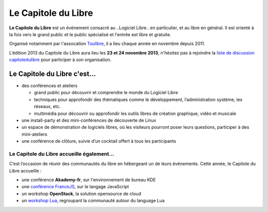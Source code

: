 =========================
Le Capitole du Libre
=========================

**Le Capitole du Libre** est un événement consacré au ..Logiciel Libre.. en
particulier, et au libre en général. Il est orienté à la fois vers le
grand public et le public spécialisé et l'entrée est libre et gratuite.

Organisé notamment par l'assocation `Toulibre`_, il a lieu chaque année en novembre depuis 2011.

L’édition 2013 du Capitole du Libre aura lieu les **23 et 24 novembre 2013**, n'hésitez pas à rejoindre la `liste de discussion capitoledulibre <http://www.toulibre.org/mailman/listinfo/capitoledulibre>`_ pour participer à son organisation.

Le Capitole du Libre c'est…
===========================

- des conférences et ateliers

  - grand public pour découvrir et comprendre le monde du Logiciel Libre
  - techniques pour approfondir des thématiques comme le développement, l’administration système, les réseaux, etc.
  - multimédia pour découvrir ou approfondir les outils libres de création graphique, vidéo et musicale

- une install-party et des mini-conférences de découverte de Linux
- un espace de démonstration de logiciels libres, où les visiteurs pourront poser leurs questions, participer à des mini-ateliers
- une conférence de clôture, suivie d’un cocktail offert à tous les participants

Le Capitole du Libre accueille également…
--------------------------------------------

C’est l’occasion de réunir des communautés du libre en hébergeant un de
leurs événements. Cette année, le Capitole du Libre accueille :

- une conférence **Akademy-fr**, sur l'environnement de bureau KDE
- une `conférence FranceJS`_, sur le langage JavaScript
- un workshop **OpenStack**, la solution opensource de cloud
- un `workshop Lua`_, regroupant la communauté autour du language Lua

.. _`workshop Lua`: http://www.lua.org/wshop13.html
.. _`conférence FranceJS`: http://francejs.org/conf2013.html


.. _édition 2013 du Capitole du Libre: http://2013.capitoledulibre.org/
.. _l’ENSEEIHT: http://www.enseeiht.fr
.. _DangoCon Toulouse: http://rencontres.django-fr.org/2012/tolosa/
.. _`Drupal Camp`: http://paris2013.drupalcamp.fr/
.. _programme complet: programme.html
.. _`Toulibre`: http://toulibre.org/
.. _`appel à conférences et ateliers`: http://2013.capitoledulibre.org/blog/2013/07-30-appel-a-conferences.html
